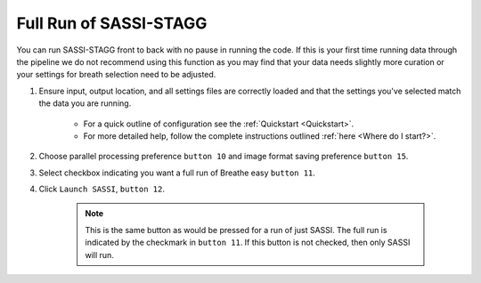 Full Run of SASSI-STAGG
==============================
You can run SASSI-STAGG front to back with no pause in running the code. If this is your first time running data through the pipeline we 
do not recommend using this function as you may find that your data needs slightly more curation or your settings for breath selection 
need to be adjusted. 

1. Ensure input, output location, and all settings files are correctly loaded and that the settings you've selected match the data you are running.

    * For a quick outline of configuration see the :ref:`Quickstart <Quickstart>`. 
    * For more detailed help, follow the complete instructions outlined :ref:`here <Where do I start?>`.

2. Choose parallel processing preference ``button 10`` and image format saving preference ``button 15``. 
3. Select checkbox indicating you want a full run of Breathe easy ``button 11``.
4. Click ``Launch SASSI``, ``button 12``.

    .. note::
       This is the same button as would be pressed for a run of just SASSI. The full run is indicated by the checkmark in ``button 11``.
       If this button is not checked, then only SASSI will run.